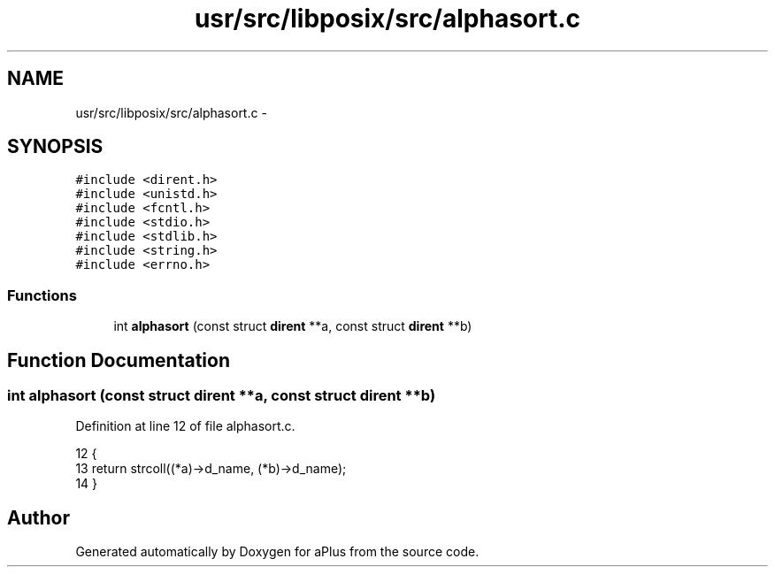 .TH "usr/src/libposix/src/alphasort.c" 3 "Wed Nov 12 2014" "Version 0.1" "aPlus" \" -*- nroff -*-
.ad l
.nh
.SH NAME
usr/src/libposix/src/alphasort.c \- 
.SH SYNOPSIS
.br
.PP
\fC#include <dirent\&.h>\fP
.br
\fC#include <unistd\&.h>\fP
.br
\fC#include <fcntl\&.h>\fP
.br
\fC#include <stdio\&.h>\fP
.br
\fC#include <stdlib\&.h>\fP
.br
\fC#include <string\&.h>\fP
.br
\fC#include <errno\&.h>\fP
.br

.SS "Functions"

.in +1c
.ti -1c
.RI "int \fBalphasort\fP (const struct \fBdirent\fP **a, const struct \fBdirent\fP **b)"
.br
.in -1c
.SH "Function Documentation"
.PP 
.SS "int alphasort (const struct \fBdirent\fP **a, const struct \fBdirent\fP **b)"

.PP
Definition at line 12 of file alphasort\&.c\&.
.PP
.nf
12                                                                 {
13     return strcoll((*a)->d_name, (*b)->d_name);
14 }
.fi
.SH "Author"
.PP 
Generated automatically by Doxygen for aPlus from the source code\&.

